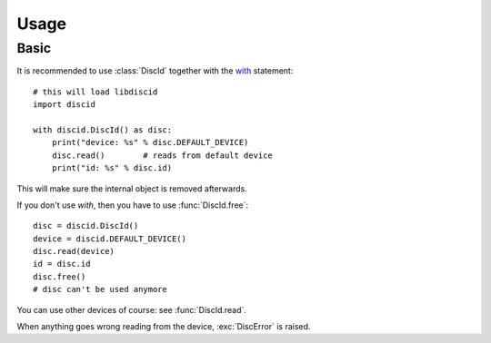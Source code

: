 Usage
=====

Basic
-----

It is recommended to use :class:`DiscId` together with the `with`_ statement::

 # this will load libdiscid
 import discid

 with discid.DiscId() as disc:
     print("device: %s" % disc.DEFAULT_DEVICE)
     disc.read()        # reads from default device
     print("id: %s" % disc.id)

This will make sure the internal object is removed afterwards.

If you don't use *with*, then you have to use :func:`DiscId.free`::

 disc = discid.DiscId()
 device = discid.DEFAULT_DEVICE()
 disc.read(device)
 id = disc.id
 disc.free()
 # disc can't be used anymore

You can use other devices of course: see :func:`DiscId.read`.

When anything goes wrong reading from the device, :exc:`DiscError` is raised.

.. _with: http://docs.python.org/2.7/reference/compound_stmts.html#with
